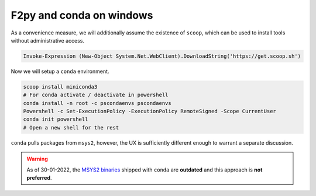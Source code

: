 .. _f2py-win-conda:

=========================
F2py and conda on windows
=========================

As a convenience measure, we will additionally assume the
existence of ``scoop``, which can be used to install tools without
administrative access.

.. code-block:: powershell

  Invoke-Expression (New-Object System.Net.WebClient).DownloadString('https://get.scoop.sh')

Now we will setup a ``conda`` environment.

.. code-block:: powershell

	scoop install miniconda3
	# For conda activate / deactivate in powershell
	conda install -n root -c pscondaenvs pscondaenvs
	Powershell -c Set-ExecutionPolicy -ExecutionPolicy RemoteSigned -Scope CurrentUser
	conda init powershell
	# Open a new shell for the rest

``conda`` pulls packages from ``msys2``, however, the UX is sufficiently different enough to warrant a separate discussion.

.. warning::

	As of 30-01-2022, the `MSYS2 binaries`_ shipped with ``conda`` are **outdated** and this approach is **not preferred**.



.. _MSYS2 binaries: https://github.com/conda-forge/conda-forge.github.io/issues/1044
